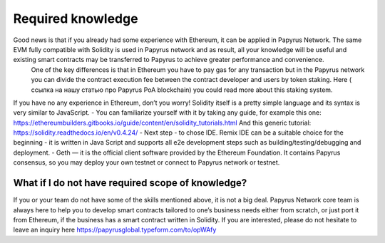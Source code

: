 Required knowledge
================
Good news is that if you already had some experience with Ethereum, it can be applied in Papyrus Network. The same EVM fully compatible with Solidity is used in Papyrus network and as result, all your knowledge will be useful and existing smart contracts may be transferred to Papyrus to achieve greater performance and convenience.
	One of the key differences is that in Ethereum you have to pay gas for any transaction but in the Papyrus network you can divide the contract execution fee between the contract developer and users by token staking.
	Here ( ссылка на нашу статью про Papyrus PoA blockchain) you could read more about this staking system.
If you have no any experience in Ethereum, don’t you worry! Solidity itself is a pretty simple language and its syntax is very similar to JavaScript.
- You can familiarize yourself with it by taking any guide, for example this one:
https://ethereumbuilders.gitbooks.io/guide/content/en/solidity_tutorials.html
And this generic tutorial:
https://solidity.readthedocs.io/en/v0.4.24/
- Next step - to chose IDE. Remix IDE can be a suitable choice for the beginning - it is written in Java Script and supports all e2e development steps such as building/testing/debugging and deployment. 
- Geth — it is the official client software provided by the Ethereum Foundation. It contains Papyrus consensus, so you may deploy your own testnet or connect to Papyrus network or testnet.

What if I do not have required scope of knowledge?
------------
If you or your team do not have some of the skills mentioned above, it is not a big deal.
Papyrus Network core team is always here to help you to develop smart contracts tailored to one’s business needs either from scratch, or just port it from Ethereum, if the business has a smart contract written in Solidity.
If you are interested, please do not hesitate to leave an inquiry here https://papyrusglobal.typeform.com/to/opWAfy
